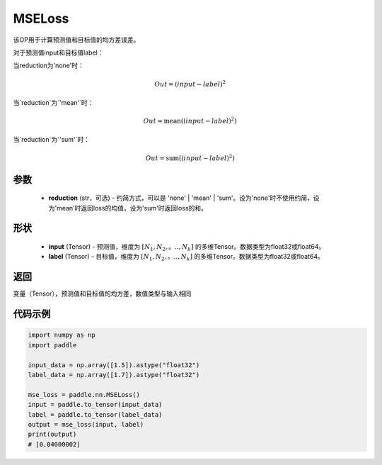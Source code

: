 .. _cn_api_paddle_nn_MSELoss:

MSELoss
-------------------------------

.. py:function:: paddle.nn.MSELoss(reduction='mean')

该OP用于计算预测值和目标值的均方差误差。

对于预测值input和目标值label：

当reduction为'none'时：

.. math::
    Out = (input - label)^2

当`reduction`为`'mean'`时：

.. math::
    Out = \operatorname{mean}((input - label)^2)

当`reduction`为`'sum'`时：

.. math::
    Out = \operatorname{sum}((input - label)^2)

参数
::::::::::::

    - **reduction** (str，可选) - 约简方式，可以是 'none' | 'mean' | 'sum'。设为'none'时不使用约简，设为'mean'时返回loss的均值，设为'sum'时返回loss的和。

形状
::::::::::::

    - **input** (Tensor) - 预测值，维度为 :math:`[N_1, N_2,。.., N_k]` 的多维Tensor。数据类型为float32或float64。
    - **label** (Tensor) - 目标值，维度为 :math:`[N_1, N_2,。.., N_k]` 的多维Tensor。数据类型为float32或float64。
    

返回
::::::::::::
变量（Tensor），预测值和目标值的均方差，数值类型与输入相同


代码示例
::::::::::::

.. code-block:: python

    import numpy as np
    import paddle

    input_data = np.array([1.5]).astype("float32")
    label_data = np.array([1.7]).astype("float32")

    mse_loss = paddle.nn.MSELoss()
    input = paddle.to_tensor(input_data)
    label = paddle.to_tensor(label_data)
    output = mse_loss(input, label)
    print(output)
    # [0.04000002]
